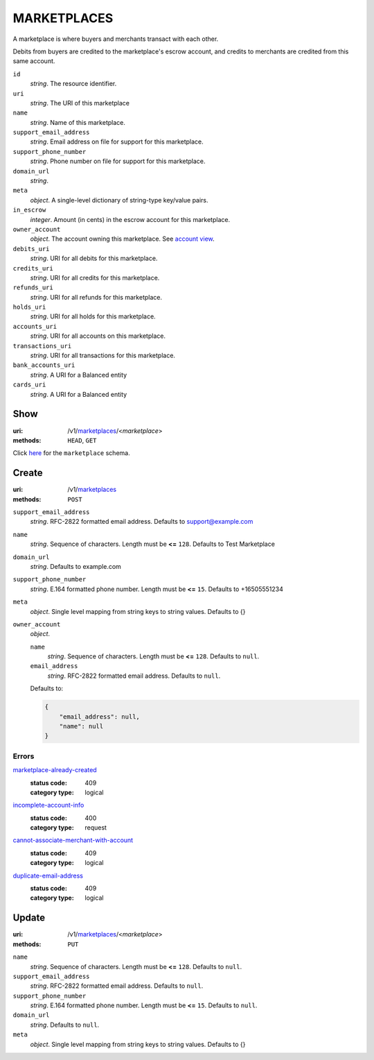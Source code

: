 ============
MARKETPLACES
============

A marketplace is where buyers and merchants transact with each other.

Debits from buyers are credited to the marketplace's escrow account, and
credits to merchants are credited from this same account.

.. _marketplace-view:

``id``
    *string*. The resource identifier. 

``uri``
    *string*. The URI of this marketplace 

``name``
    *string*. Name of this marketplace.

``support_email_address``
    *string*. Email address on file for support for this marketplace.

``support_phone_number``
    *string*. Phone number on file for support for this marketplace.

``domain_url``
    *string*. 
``meta``
    *object*. A single-level dictionary of string-type key/value pairs.

``in_escrow``
    *integer*. Amount (in cents) in the escrow account for this marketplace.

``owner_account``
    *object*. The account owning this marketplace. See `account view
    <./accounts.rst#account-view>`_.

``debits_uri``
    *string*. URI for all debits for this marketplace.

``credits_uri``
    *string*. URI for all credits for this marketplace.

``refunds_uri``
    *string*. URI for all refunds for this marketplace.

``holds_uri``
    *string*. URI for all holds for this marketplace.

``accounts_uri``
    *string*. URI for all accounts on this marketplace.

``transactions_uri``
    *string*. URI for all transactions for this marketplace.

``bank_accounts_uri``
    *string*. A URI for a Balanced entity

``cards_uri``
    *string*. A URI for a Balanced entity



Show
====

:uri: /v1/`marketplaces <./marketplaces.rst>`_/<*marketplace*>
:methods: ``HEAD``, ``GET``

Click `here <./marketplaces.rst#marketplace-view>`_
for the ``marketplace`` schema.


Create
======

:uri: /v1/`marketplaces <./marketplaces.rst>`_
:methods: ``POST``

.. _marketplace-create-form:

``support_email_address``
    *string*. RFC-2822 formatted email address. Defaults to support@example.com


``name``
    *string*. Sequence of characters. Length must be **<=** ``128``. Defaults to Test Marketplace


``domain_url``
    *string*. Defaults to example.com


``support_phone_number``
    *string*. E.164 formatted phone number. Length must be **<=** ``15``. Defaults to +16505551234


``meta``
    *object*. Single level mapping from string keys to string values. Defaults to {}


``owner_account``
    *object*. 

    ``name``
        *string*. Sequence of characters. Length must be **<=** ``128``. Defaults to ``null``.


    ``email_address``
        *string*. RFC-2822 formatted email address. Defaults to ``null``.


    Defaults to: 

    .. code:: javascript

        {
            "email_address": null, 
            "name": null
        }



.. _marketplace-create-errors:

Errors
------

`marketplace-already-created <'../errors.rst'#marketplace-already-created>`_
    :status code: 409
    :category type: logical

`incomplete-account-info <'../errors.rst'#incomplete-account-info>`_
    :status code: 400
    :category type: request

`cannot-associate-merchant-with-account <'../errors.rst'#cannot-associate-merchant-with-account>`_
    :status code: 409
    :category type: logical

`duplicate-email-address <'../errors.rst'#duplicate-email-address>`_
    :status code: 409
    :category type: logical



Update
======

:uri: /v1/`marketplaces <./marketplaces.rst>`_/<*marketplace*>
:methods: ``PUT``

.. _marketplace-update-form:

``name``
    *string*. Sequence of characters. Length must be **<=** ``128``. Defaults to ``null``.


``support_email_address``
    *string*. RFC-2822 formatted email address. Defaults to ``null``.


``support_phone_number``
    *string*. E.164 formatted phone number. Length must be **<=** ``15``. Defaults to ``null``.


``domain_url``
    *string*. Defaults to ``null``.


``meta``
    *object*. Single level mapping from string keys to string values. Defaults to {}





